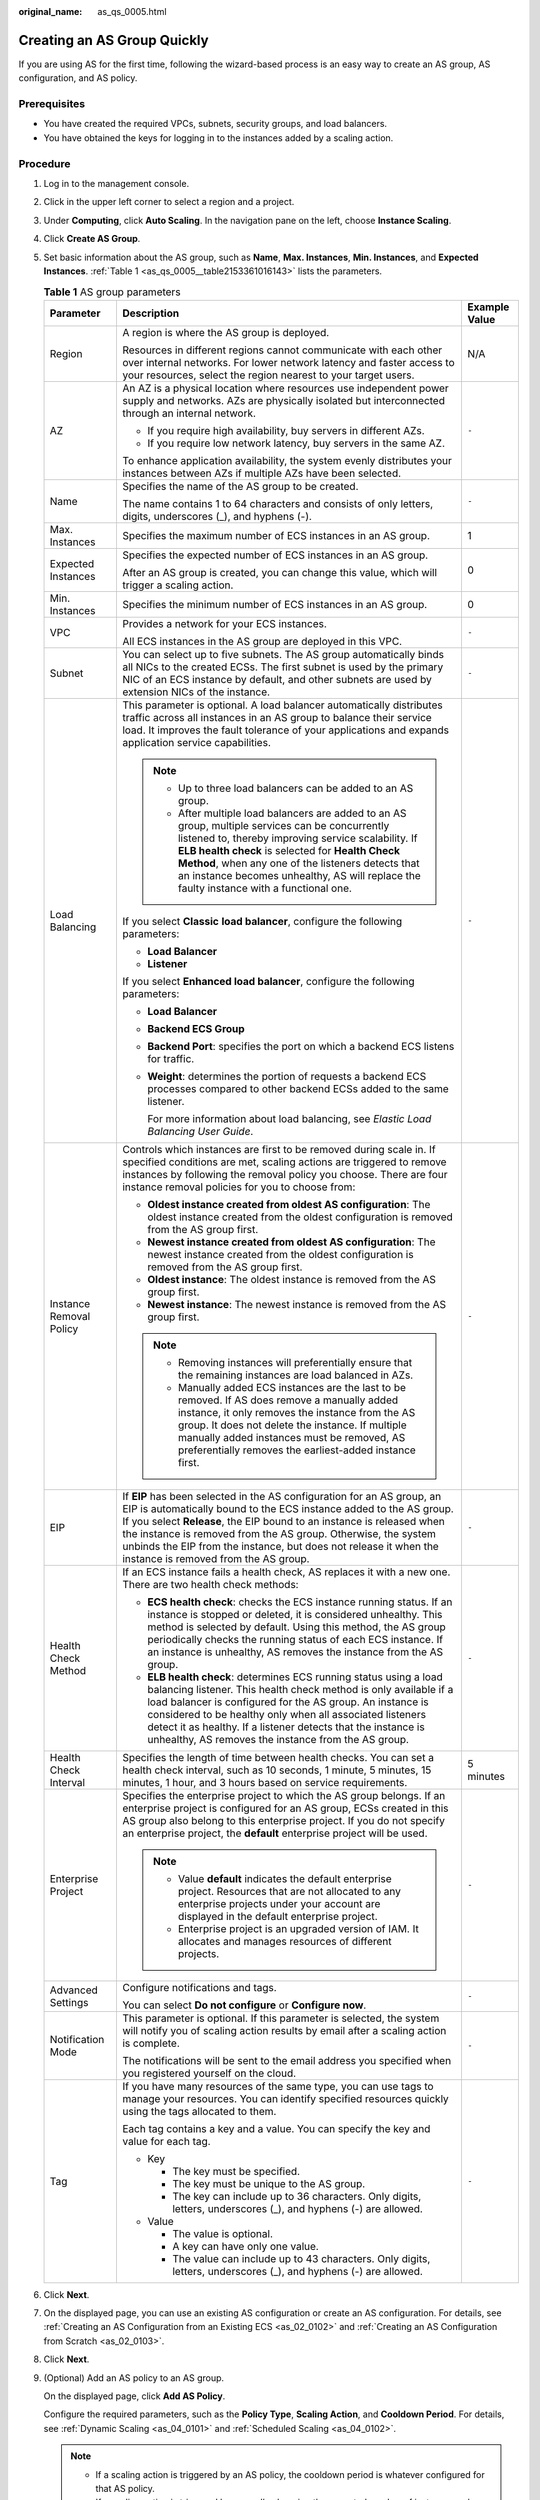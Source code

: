 :original_name: as_qs_0005.html

.. _as_qs_0005:

Creating an AS Group Quickly
============================

If you are using AS for the first time, following the wizard-based process is an easy way to create an AS group, AS configuration, and AS policy.

Prerequisites
-------------

-  You have created the required VPCs, subnets, security groups, and load balancers.
-  You have obtained the keys for logging in to the instances added by a scaling action.

Procedure
---------

#. Log in to the management console.

#. Click |image1| in the upper left corner to select a region and a project.

#. Under **Computing**, click **Auto Scaling**. In the navigation pane on the left, choose **Instance Scaling**.

#. Click **Create AS Group**.

#. Set basic information about the AS group, such as **Name**, **Max. Instances**, **Min. Instances**, and **Expected Instances**. :ref:`Table 1 <as_qs_0005__table2153361016143>` lists the parameters.

   .. _as_qs_0005__table2153361016143:

   .. table:: **Table 1** AS group parameters

      +-------------------------+-----------------------------------------------------------------------------------------------------------------------------------------------------------------------------------------------------------------------------------------------------------------------------------------------------------------------------------------------------------------------------------------------------+-----------------------+
      | Parameter               | Description                                                                                                                                                                                                                                                                                                                                                                                         | Example Value         |
      +=========================+=====================================================================================================================================================================================================================================================================================================================================================================================================+=======================+
      | Region                  | A region is where the AS group is deployed.                                                                                                                                                                                                                                                                                                                                                         | N/A                   |
      |                         |                                                                                                                                                                                                                                                                                                                                                                                                     |                       |
      |                         | Resources in different regions cannot communicate with each other over internal networks. For lower network latency and faster access to your resources, select the region nearest to your target users.                                                                                                                                                                                            |                       |
      +-------------------------+-----------------------------------------------------------------------------------------------------------------------------------------------------------------------------------------------------------------------------------------------------------------------------------------------------------------------------------------------------------------------------------------------------+-----------------------+
      | AZ                      | An AZ is a physical location where resources use independent power supply and networks. AZs are physically isolated but interconnected through an internal network.                                                                                                                                                                                                                                 | ``-``                 |
      |                         |                                                                                                                                                                                                                                                                                                                                                                                                     |                       |
      |                         | -  If you require high availability, buy servers in different AZs.                                                                                                                                                                                                                                                                                                                                  |                       |
      |                         | -  If you require low network latency, buy servers in the same AZ.                                                                                                                                                                                                                                                                                                                                  |                       |
      |                         |                                                                                                                                                                                                                                                                                                                                                                                                     |                       |
      |                         | To enhance application availability, the system evenly distributes your instances between AZs if multiple AZs have been selected.                                                                                                                                                                                                                                                                   |                       |
      +-------------------------+-----------------------------------------------------------------------------------------------------------------------------------------------------------------------------------------------------------------------------------------------------------------------------------------------------------------------------------------------------------------------------------------------------+-----------------------+
      | Name                    | Specifies the name of the AS group to be created.                                                                                                                                                                                                                                                                                                                                                   | ``-``                 |
      |                         |                                                                                                                                                                                                                                                                                                                                                                                                     |                       |
      |                         | The name contains 1 to 64 characters and consists of only letters, digits, underscores (_), and hyphens (-).                                                                                                                                                                                                                                                                                        |                       |
      +-------------------------+-----------------------------------------------------------------------------------------------------------------------------------------------------------------------------------------------------------------------------------------------------------------------------------------------------------------------------------------------------------------------------------------------------+-----------------------+
      | Max. Instances          | Specifies the maximum number of ECS instances in an AS group.                                                                                                                                                                                                                                                                                                                                       | 1                     |
      +-------------------------+-----------------------------------------------------------------------------------------------------------------------------------------------------------------------------------------------------------------------------------------------------------------------------------------------------------------------------------------------------------------------------------------------------+-----------------------+
      | Expected Instances      | Specifies the expected number of ECS instances in an AS group.                                                                                                                                                                                                                                                                                                                                      | 0                     |
      |                         |                                                                                                                                                                                                                                                                                                                                                                                                     |                       |
      |                         | After an AS group is created, you can change this value, which will trigger a scaling action.                                                                                                                                                                                                                                                                                                       |                       |
      +-------------------------+-----------------------------------------------------------------------------------------------------------------------------------------------------------------------------------------------------------------------------------------------------------------------------------------------------------------------------------------------------------------------------------------------------+-----------------------+
      | Min. Instances          | Specifies the minimum number of ECS instances in an AS group.                                                                                                                                                                                                                                                                                                                                       | 0                     |
      +-------------------------+-----------------------------------------------------------------------------------------------------------------------------------------------------------------------------------------------------------------------------------------------------------------------------------------------------------------------------------------------------------------------------------------------------+-----------------------+
      | VPC                     | Provides a network for your ECS instances.                                                                                                                                                                                                                                                                                                                                                          | ``-``                 |
      |                         |                                                                                                                                                                                                                                                                                                                                                                                                     |                       |
      |                         | All ECS instances in the AS group are deployed in this VPC.                                                                                                                                                                                                                                                                                                                                         |                       |
      +-------------------------+-----------------------------------------------------------------------------------------------------------------------------------------------------------------------------------------------------------------------------------------------------------------------------------------------------------------------------------------------------------------------------------------------------+-----------------------+
      | Subnet                  | You can select up to five subnets. The AS group automatically binds all NICs to the created ECSs. The first subnet is used by the primary NIC of an ECS instance by default, and other subnets are used by extension NICs of the instance.                                                                                                                                                          | ``-``                 |
      +-------------------------+-----------------------------------------------------------------------------------------------------------------------------------------------------------------------------------------------------------------------------------------------------------------------------------------------------------------------------------------------------------------------------------------------------+-----------------------+
      | Load Balancing          | This parameter is optional. A load balancer automatically distributes traffic across all instances in an AS group to balance their service load. It improves the fault tolerance of your applications and expands application service capabilities.                                                                                                                                                 | ``-``                 |
      |                         |                                                                                                                                                                                                                                                                                                                                                                                                     |                       |
      |                         | .. note::                                                                                                                                                                                                                                                                                                                                                                                           |                       |
      |                         |                                                                                                                                                                                                                                                                                                                                                                                                     |                       |
      |                         |    -  Up to three load balancers can be added to an AS group.                                                                                                                                                                                                                                                                                                                                       |                       |
      |                         |    -  After multiple load balancers are added to an AS group, multiple services can be concurrently listened to, thereby improving service scalability. If **ELB health check** is selected for **Health Check Method**, when any one of the listeners detects that an instance becomes unhealthy, AS will replace the faulty instance with a functional one.                                       |                       |
      |                         |                                                                                                                                                                                                                                                                                                                                                                                                     |                       |
      |                         | If you select **Classic** **load balancer**, configure the following parameters:                                                                                                                                                                                                                                                                                                                    |                       |
      |                         |                                                                                                                                                                                                                                                                                                                                                                                                     |                       |
      |                         | -  **Load Balancer**                                                                                                                                                                                                                                                                                                                                                                                |                       |
      |                         | -  **Listener**                                                                                                                                                                                                                                                                                                                                                                                     |                       |
      |                         |                                                                                                                                                                                                                                                                                                                                                                                                     |                       |
      |                         | If you select **Enhanced load balancer**, configure the following parameters:                                                                                                                                                                                                                                                                                                                       |                       |
      |                         |                                                                                                                                                                                                                                                                                                                                                                                                     |                       |
      |                         | -  **Load Balancer**                                                                                                                                                                                                                                                                                                                                                                                |                       |
      |                         | -  **Backend ECS Group**                                                                                                                                                                                                                                                                                                                                                                            |                       |
      |                         |                                                                                                                                                                                                                                                                                                                                                                                                     |                       |
      |                         | -  **Backend Port**: specifies the port on which a backend ECS listens for traffic.                                                                                                                                                                                                                                                                                                                 |                       |
      |                         |                                                                                                                                                                                                                                                                                                                                                                                                     |                       |
      |                         | -  **Weight**: determines the portion of requests a backend ECS processes compared to other backend ECSs added to the same listener.                                                                                                                                                                                                                                                                |                       |
      |                         |                                                                                                                                                                                                                                                                                                                                                                                                     |                       |
      |                         |    For more information about load balancing, see *Elastic Load Balancing User Guide*.                                                                                                                                                                                                                                                                                                              |                       |
      +-------------------------+-----------------------------------------------------------------------------------------------------------------------------------------------------------------------------------------------------------------------------------------------------------------------------------------------------------------------------------------------------------------------------------------------------+-----------------------+
      | Instance Removal Policy | Controls which instances are first to be removed during scale in. If specified conditions are met, scaling actions are triggered to remove instances by following the removal policy you choose. There are four instance removal policies for you to choose from:                                                                                                                                   | ``-``                 |
      |                         |                                                                                                                                                                                                                                                                                                                                                                                                     |                       |
      |                         | -  **Oldest instance created from oldest AS configuration**: The oldest instance created from the oldest configuration is removed from the AS group first.                                                                                                                                                                                                                                          |                       |
      |                         | -  **Newest instance created from oldest AS configuration**: The newest instance created from the oldest configuration is removed from the AS group first.                                                                                                                                                                                                                                          |                       |
      |                         | -  **Oldest instance**: The oldest instance is removed from the AS group first.                                                                                                                                                                                                                                                                                                                     |                       |
      |                         | -  **Newest instance**: The newest instance is removed from the AS group first.                                                                                                                                                                                                                                                                                                                     |                       |
      |                         |                                                                                                                                                                                                                                                                                                                                                                                                     |                       |
      |                         | .. note::                                                                                                                                                                                                                                                                                                                                                                                           |                       |
      |                         |                                                                                                                                                                                                                                                                                                                                                                                                     |                       |
      |                         |    -  Removing instances will preferentially ensure that the remaining instances are load balanced in AZs.                                                                                                                                                                                                                                                                                          |                       |
      |                         |    -  Manually added ECS instances are the last to be removed. If AS does remove a manually added instance, it only removes the instance from the AS group. It does not delete the instance. If multiple manually added instances must be removed, AS preferentially removes the earliest-added instance first.                                                                                     |                       |
      +-------------------------+-----------------------------------------------------------------------------------------------------------------------------------------------------------------------------------------------------------------------------------------------------------------------------------------------------------------------------------------------------------------------------------------------------+-----------------------+
      | EIP                     | If **EIP** has been selected in the AS configuration for an AS group, an EIP is automatically bound to the ECS instance added to the AS group. If you select **Release**, the EIP bound to an instance is released when the instance is removed from the AS group. Otherwise, the system unbinds the EIP from the instance, but does not release it when the instance is removed from the AS group. | ``-``                 |
      +-------------------------+-----------------------------------------------------------------------------------------------------------------------------------------------------------------------------------------------------------------------------------------------------------------------------------------------------------------------------------------------------------------------------------------------------+-----------------------+
      | Health Check Method     | If an ECS instance fails a health check, AS replaces it with a new one. There are two health check methods:                                                                                                                                                                                                                                                                                         | ``-``                 |
      |                         |                                                                                                                                                                                                                                                                                                                                                                                                     |                       |
      |                         | -  **ECS health check**: checks the ECS instance running status. If an instance is stopped or deleted, it is considered unhealthy. This method is selected by default. Using this method, the AS group periodically checks the running status of each ECS instance. If an instance is unhealthy, AS removes the instance from the AS group.                                                         |                       |
      |                         | -  **ELB health check**: determines ECS running status using a load balancing listener. This health check method is only available if a load balancer is configured for the AS group. An instance is considered to be healthy only when all associated listeners detect it as healthy. If a listener detects that the instance is unhealthy, AS removes the instance from the AS group.             |                       |
      +-------------------------+-----------------------------------------------------------------------------------------------------------------------------------------------------------------------------------------------------------------------------------------------------------------------------------------------------------------------------------------------------------------------------------------------------+-----------------------+
      | Health Check Interval   | Specifies the length of time between health checks. You can set a health check interval, such as 10 seconds, 1 minute, 5 minutes, 15 minutes, 1 hour, and 3 hours based on service requirements.                                                                                                                                                                                                    | 5 minutes             |
      +-------------------------+-----------------------------------------------------------------------------------------------------------------------------------------------------------------------------------------------------------------------------------------------------------------------------------------------------------------------------------------------------------------------------------------------------+-----------------------+
      | Enterprise Project      | Specifies the enterprise project to which the AS group belongs. If an enterprise project is configured for an AS group, ECSs created in this AS group also belong to this enterprise project. If you do not specify an enterprise project, the **default** enterprise project will be used.                                                                                                         | ``-``                 |
      |                         |                                                                                                                                                                                                                                                                                                                                                                                                     |                       |
      |                         | .. note::                                                                                                                                                                                                                                                                                                                                                                                           |                       |
      |                         |                                                                                                                                                                                                                                                                                                                                                                                                     |                       |
      |                         |    -  Value **default** indicates the default enterprise project. Resources that are not allocated to any enterprise projects under your account are displayed in the default enterprise project.                                                                                                                                                                                                   |                       |
      |                         |    -  Enterprise project is an upgraded version of IAM. It allocates and manages resources of different projects.                                                                                                                                                                                                                                                                                   |                       |
      +-------------------------+-----------------------------------------------------------------------------------------------------------------------------------------------------------------------------------------------------------------------------------------------------------------------------------------------------------------------------------------------------------------------------------------------------+-----------------------+
      | Advanced Settings       | Configure notifications and tags.                                                                                                                                                                                                                                                                                                                                                                   | ``-``                 |
      |                         |                                                                                                                                                                                                                                                                                                                                                                                                     |                       |
      |                         | You can select **Do not configure** or **Configure now**.                                                                                                                                                                                                                                                                                                                                           |                       |
      +-------------------------+-----------------------------------------------------------------------------------------------------------------------------------------------------------------------------------------------------------------------------------------------------------------------------------------------------------------------------------------------------------------------------------------------------+-----------------------+
      | Notification Mode       | This parameter is optional. If this parameter is selected, the system will notify you of scaling action results by email after a scaling action is complete.                                                                                                                                                                                                                                        | ``-``                 |
      |                         |                                                                                                                                                                                                                                                                                                                                                                                                     |                       |
      |                         | The notifications will be sent to the email address you specified when you registered yourself on the cloud.                                                                                                                                                                                                                                                                                        |                       |
      +-------------------------+-----------------------------------------------------------------------------------------------------------------------------------------------------------------------------------------------------------------------------------------------------------------------------------------------------------------------------------------------------------------------------------------------------+-----------------------+
      | Tag                     | If you have many resources of the same type, you can use tags to manage your resources. You can identify specified resources quickly using the tags allocated to them.                                                                                                                                                                                                                              | ``-``                 |
      |                         |                                                                                                                                                                                                                                                                                                                                                                                                     |                       |
      |                         | Each tag contains a key and a value. You can specify the key and value for each tag.                                                                                                                                                                                                                                                                                                                |                       |
      |                         |                                                                                                                                                                                                                                                                                                                                                                                                     |                       |
      |                         | -  Key                                                                                                                                                                                                                                                                                                                                                                                              |                       |
      |                         |                                                                                                                                                                                                                                                                                                                                                                                                     |                       |
      |                         |    -  The key must be specified.                                                                                                                                                                                                                                                                                                                                                                    |                       |
      |                         |    -  The key must be unique to the AS group.                                                                                                                                                                                                                                                                                                                                                       |                       |
      |                         |    -  The key can include up to 36 characters. Only digits, letters, underscores (_), and hyphens (-) are allowed.                                                                                                                                                                                                                                                                                  |                       |
      |                         |                                                                                                                                                                                                                                                                                                                                                                                                     |                       |
      |                         | -  Value                                                                                                                                                                                                                                                                                                                                                                                            |                       |
      |                         |                                                                                                                                                                                                                                                                                                                                                                                                     |                       |
      |                         |    -  The value is optional.                                                                                                                                                                                                                                                                                                                                                                        |                       |
      |                         |    -  A key can have only one value.                                                                                                                                                                                                                                                                                                                                                                |                       |
      |                         |    -  The value can include up to 43 characters. Only digits, letters, underscores (_), and hyphens (-) are allowed.                                                                                                                                                                                                                                                                                |                       |
      +-------------------------+-----------------------------------------------------------------------------------------------------------------------------------------------------------------------------------------------------------------------------------------------------------------------------------------------------------------------------------------------------------------------------------------------------+-----------------------+

#. Click **Next**.

#. On the displayed page, you can use an existing AS configuration or create an AS configuration. For details, see :ref:`Creating an AS Configuration from an Existing ECS <as_02_0102>` and :ref:`Creating an AS Configuration from Scratch <as_02_0103>`.

#. Click **Next**.

#. (Optional) Add an AS policy to an AS group.

   On the displayed page, click **Add AS Policy**.

   Configure the required parameters, such as the **Policy Type**, **Scaling Action**, and **Cooldown Period**. For details, see :ref:`Dynamic Scaling <as_04_0101>` and :ref:`Scheduled Scaling <as_04_0102>`.

   .. note::

      -  If a scaling action is triggered by an AS policy, the cooldown period is whatever configured for that AS policy.
      -  If a scaling action is triggered by manually changing the expected number of instances or by other actions, the cooldown period is whatever configured for the AS group.

#. Click **Create Now**.

#. Check the AS group, AS configuration, and AS policy information. Click **Submit**.

#. Confirm the creation result and go back to the **AS Groups** page as prompted.

   After the AS group is created, its status changes to **Enabled**.

.. |image1| image:: /_static/images/en-us_image_0071365800.png

